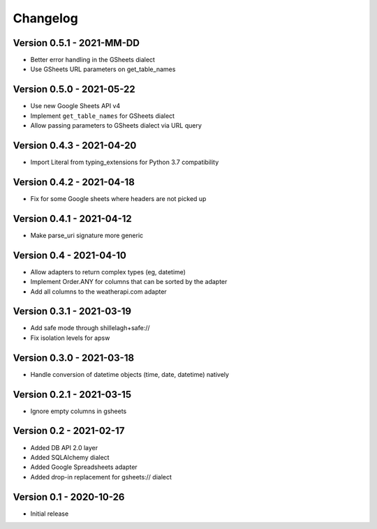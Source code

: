 =========
Changelog
=========

Version 0.5.1 - 2021-MM-DD
==========================

- Better error handling in the GSheets dialect
- Use GSheets URL parameters on get_table_names

Version 0.5.0 - 2021-05-22
==========================

- Use new Google Sheets API v4
- Implement ``get_table_names`` for GSheets dialect
- Allow passing parameters to GSheets dialect via URL query

Version 0.4.3 - 2021-04-20
==========================

- Import Literal from typing_extensions for Python 3.7 compatibility

Version 0.4.2 - 2021-04-18
==========================

- Fix for some Google sheets where headers are not picked up

Version 0.4.1 - 2021-04-12
==========================

- Make parse_uri signature more generic

Version 0.4 - 2021-04-10
========================

- Allow adapters to return complex types (eg, datetime)
- Implement Order.ANY for columns that can be sorted by the adapter
- Add all columns to the weatherapi.com adapter

Version 0.3.1 - 2021-03-19
==========================

- Add safe mode through shillelagh+safe://
- Fix isolation levels for apsw

Version 0.3.0 - 2021-03-18
==========================

- Handle conversion of datetime objects (time, date, datetime) natively

Version 0.2.1 - 2021-03-15
==========================

- Ignore empty columns in gsheets

Version 0.2 - 2021-02-17
========================

- Added DB API 2.0 layer
- Added SQLAlchemy dialect
- Added Google Spreadsheets adapter
- Added drop-in replacement for gsheets:// dialect

Version 0.1 - 2020-10-26
========================

- Initial release
